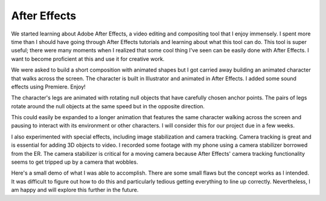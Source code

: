 .. title: After Effects
.. slug: after-effects
.. date: 2017-11-07 12:04:23 UTC-05:00
.. tags: itp, animation
.. category:
.. link:
.. description: ITP: After Effects
.. type: text

After Effects
=============

We started learning about Adobe After Effects, a video editing and compositing tool that I enjoy immensely. I spent more time than I should have going through After Effects tutorials and learning about what this tool can do. This tool is super useful; there were many moments when I realized that some cool thing I've seen can be easily done with After Effects. I want to become proficient at this and use it for creative work.

We were asked to build a short composition with animated shapes but I got carried away building an animated character that walks across the screen. The character is built in Illustrator and animated in After Effects. I added some sound effects using Premiere. Enjoy!

.. vimeo:: 241425240
  :height: 450
  :width: 800

.. TEASER_END

The character's legs are animated with rotating null objects that have carefully chosen anchor points. The pairs of legs rotate around the null objects at the same speed but in the opposite direction.

This could easily be expanded to a longer animation that features the same character walking across the screen and pausing to interact with its environment or other characters. I will consider this for our project due in a few weeks.

I also experimented with special effects, including image stabilization and camera tracking. Camera tracking is great and is essential for adding 3D objects to video. I recorded some footage with my phone using a camera stabilizer borrowed from the ER. The camera stabilizer is critical for a moving camera because After Effects' camera tracking functionality seems to get tripped up by a camera that wobbles.

Here's a small demo of what I was able to accomplish. There are some small flaws but the concept works as I intended. It was difficult to figure out how to do this and particularly tedious getting everything to line up correctly. Nevertheless, I am happy and will explore this further in the future.

.. vimeo:: 241825286
  :height: 450
  :width: 800
